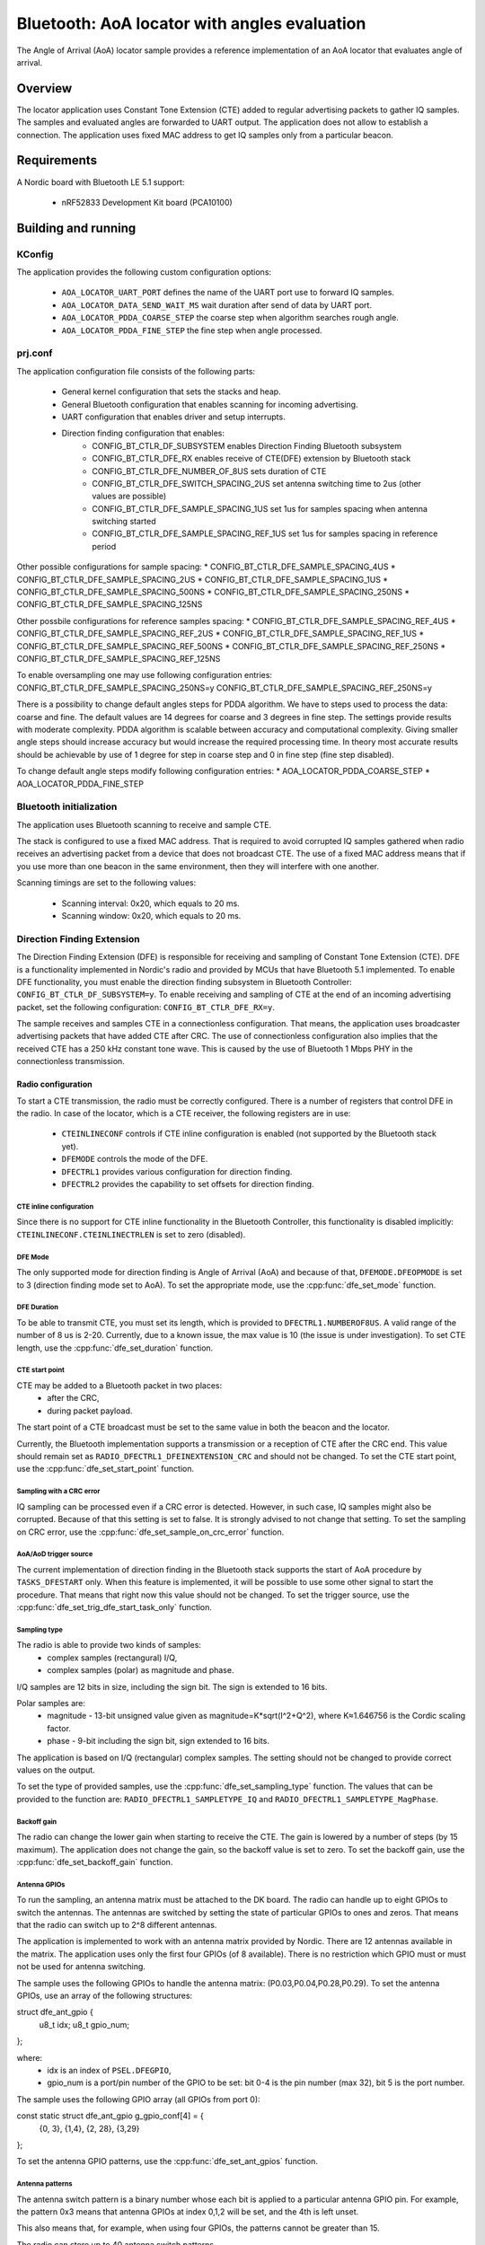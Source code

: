 .. _aoa_locator:

Bluetooth: AoA locator with angles evaluation
#############################################

The Angle of Arrival (AoA) locator sample provides a reference implementation of an AoA locator that evaluates angle of arrival.

Overview
********

The locator application uses Constant Tone Extension (CTE) added to regular advertising packets to gather IQ samples.
The samples and evaluated angles are forwarded to UART output.
The application does not allow to establish a connection.
The application uses fixed MAC address to get IQ samples only from a particular beacon.

Requirements
************

A Nordic board with Bluetooth LE 5.1 support:

   * nRF52833 Development Kit board (PCA10100)

Building and running
********************

.. code-block:: console
	mkdir build
	cd build
	cmake -DBOARD=nrf52833_pca10100 ..
	make
	make flash

KConfig
=======

The application provides the following custom configuration options:

	* ``AOA_LOCATOR_UART_PORT`` defines the name of the UART port use to forward IQ samples.
	* ``AOA_LOCATOR_DATA_SEND_WAIT_MS`` wait duration after send of data by UART port.
	* ``AOA_LOCATOR_PDDA_COARSE_STEP`` the coarse step when algorithm searches rough angle.
	* ``AOA_LOCATOR_PDDA_FINE_STEP``   the fine step when angle processed.

prj.conf
========

The application configuration file consists of the following parts:

   * General kernel configuration that sets the stacks and heap.
   * General Bluetooth configuration that enables scanning for incoming advertising.
   * UART configuration that enables driver and setup interrupts.
   * Direction finding configuration that enables:
	* CONFIG_BT_CTLR_DF_SUBSYSTEM enables Direction Finding Bluetooth subsystem
	* CONFIG_BT_CTLR_DFE_RX enables receive of CTE(DFE) extension by Bluetooth stack
	* CONFIG_BT_CTLR_DFE_NUMBER_OF_8US sets duration of CTE
	* CONFIG_BT_CTLR_DFE_SWITCH_SPACING_2US set antenna switching time to 2us (other values are possible)
	* CONFIG_BT_CTLR_DFE_SAMPLE_SPACING_1US set 1us for samples spacing when antenna switching started
	* CONFIG_BT_CTLR_DFE_SAMPLE_SPACING_REF_1US set 1us for samples spacing in reference period

Other possible configurations for sample spacing:
* CONFIG_BT_CTLR_DFE_SAMPLE_SPACING_4US
* CONFIG_BT_CTLR_DFE_SAMPLE_SPACING_2US
* CONFIG_BT_CTLR_DFE_SAMPLE_SPACING_1US
* CONFIG_BT_CTLR_DFE_SAMPLE_SPACING_500NS
* CONFIG_BT_CTLR_DFE_SAMPLE_SPACING_250NS
* CONFIG_BT_CTLR_DFE_SAMPLE_SPACING_125NS

Other possbile configurations for reference samples spacing:
* CONFIG_BT_CTLR_DFE_SAMPLE_SPACING_REF_4US
* CONFIG_BT_CTLR_DFE_SAMPLE_SPACING_REF_2US
* CONFIG_BT_CTLR_DFE_SAMPLE_SPACING_REF_1US
* CONFIG_BT_CTLR_DFE_SAMPLE_SPACING_REF_500NS
* CONFIG_BT_CTLR_DFE_SAMPLE_SPACING_REF_250NS
* CONFIG_BT_CTLR_DFE_SAMPLE_SPACING_REF_125NS

To enable oversampling one may use following configuration entries:
CONFIG_BT_CTLR_DFE_SAMPLE_SPACING_250NS=y
CONFIG_BT_CTLR_DFE_SAMPLE_SPACING_REF_250NS=y

There is a possibility to change default angles steps for PDDA algorithm.
We have to steps used to process the data: coarse and fine.
The default values are 14 degrees for coarse and 3 degrees in fine step.
The settings provide results with moderate complexity.
PDDA algorithm is scalable between accuracy and computational complexity.
Giving smaller angle steps should increase accuracy but would increase
the required processing time.
In theory most accurate results should be achievable by use of 1 degree for step
in coarse step and 0 in fine step (fine step disabled).

To change default angle steps modify following configuration entries:
* AOA_LOCATOR_PDDA_COARSE_STEP
* AOA_LOCATOR_PDDA_FINE_STEP

Bluetooth initialization
========================

The application uses Bluetooth scanning to receive and sample CTE.

The stack is configured to use a fixed MAC address.
That is required to avoid corrupted IQ samples gathered when radio receives an advertising packet from a device that does not broadcast CTE.
The use of a fixed MAC address means that if you use more than one beacon in the same environment, then they will interfere with one another.

Scanning timings are set to the following values:

	* Scanning interval: 0x20, which equals to 20 ms.
	* Scanning window: 0x20, which equals to 20 ms.

Direction Finding Extension
===========================

The Direction Finding Extension (DFE) is responsible for receiving and sampling of Constant Tone Extension (CTE).
DFE is a functionality implemented in Nordic's radio and provided by MCUs that have Bluetooth 5.1 implemented.
To enable DFE functionality, you must enable the direction finding subsystem in Bluetooth Controller: ``CONFIG_BT_CTLR_DF_SUBSYSTEM=y``.
To enable receiving and sampling of CTE at the end of an incoming advertising packet, set the following configuration: ``CONFIG_BT_CTLR_DFE_RX=y``.

The sample receives and samples CTE in a connectionless configuration.
That means, the application uses broadcaster advertising packets that have added CTE after CRC.
The use of connectionless configuration also implies that the received CTE has a 250 kHz constant tone wave.
This is caused by the use of Bluetooth 1 Mbps PHY in the connectionless transmission.

Radio configuration
-------------------

To start a CTE transmission, the radio must be correctly configured.
There is a number of registers that control DFE in the radio.
In case of the locator, which is a CTE receiver, the following registers are in use:

   * ``CTEINLINECONF`` controls if CTE inline configuration is enabled (not supported by the Bluetooth stack yet).
   * ``DFEMODE`` controls the mode of the DFE.
   * ``DFECTRL1`` provides various configuration for direction finding.
   * ``DFECTRL2`` provides the capability to set offsets for direction finding.

CTE inline configuration
~~~~~~~~~~~~~~~~~~~~~~~~
Since there is no support for CTE inline functionality in the Bluetooth Controller, this functionality is disabled implicitly: ``CTEINLINECONF.CTEINLINECTRLEN`` is set to zero (disabled).

DFE Mode
~~~~~~~~
The only supported mode for direction finding is Angle of Arrival (AoA) and because of that, ``DFEMODE.DFEOPMODE`` is set to 3 (direction finding mode set to AoA).
To set the appropriate mode, use the :cpp:func:`dfe_set_mode` function.

DFE Duration
~~~~~~~~~~~~
To be able to transmit CTE, you must set its length, which is provided to ``DFECTRL1.NUMBEROF8US``.
A valid range of the number of 8 us is 2-20.
Currently, due to a known issue, the max value is 10 (the issue is under investigation).
To set CTE length, use the :cpp:func:`dfe_set_duration` function.

CTE start point
~~~~~~~~~~~~~~~
CTE may be added to a Bluetooth packet in two places:
   * after the CRC,
   * during packet payload.

The start point of a CTE broadcast must be set to the same value in both the beacon and the locator.

Currently, the Bluetooth implementation supports a transmission or a reception of CTE after the CRC end.
This value should remain set as ``RADIO_DFECTRL1_DFEINEXTENSION_CRC`` and should not be changed.
To set the CTE start point, use the :cpp:func:`dfe_set_start_point` function.

Sampling with a CRC error
~~~~~~~~~~~~~~~~~~~~~~~~~
IQ sampling can be processed even if a CRC error is detected.
However, in such case, IQ samples might also be corrupted.
Because of that this setting is set to false.
It is strongly advised to not change that setting.
To set the sampling on CRC error, use the :cpp:func:`dfe_set_sample_on_crc_error` function.

AoA/AoD trigger source
~~~~~~~~~~~~~~~~~~~~~~
The current implementation of direction finding in the Bluetooth stack supports the start of AoA procedure by ``TASKS_DFESTART`` only.
When this feature is implemented, it will be possible to use some other signal to start the procedure.
That means that right now this value should not be changed.
To set the trigger source, use the :cpp:func:`dfe_set_trig_dfe_start_task_only` function.

Sampling type
~~~~~~~~~~~~~
The radio is able to provide two kinds of samples:
   * complex samples (rectangural) I/Q,
   * complex samples (polar) as magnitude and phase.

I/Q samples are 12 bits in size, including the sign bit.
The sign is extended to 16 bits.

Polar samples are:
	* magnitude - 13-bit unsigned value given as magnitude=K*sqrt(I^2+Q^2), where K≈1.646756 is the Cordic scaling factor.
	* phase - 9-bit including the sign bit, sign extended to 16 bits.

The application is based on I/Q (rectangular) complex samples.
The setting should not be changed to provide correct values on the output.

To set the type of provided samples, use the :cpp:func:`dfe_set_sampling_type` function.
The values that can be provided to the function are: ``RADIO_DFECTRL1_SAMPLETYPE_IQ`` and ``RADIO_DFECTRL1_SAMPLETYPE_MagPhase``.

Backoff gain
~~~~~~~~~~~~
The radio can change the lower gain when starting to receive the CTE.
The gain is lowered by a number of steps (by 15 maximum).
The application does not change the gain, so the backoff value is set to zero.
To set the backoff gain, use the :cpp:func:`dfe_set_backoff_gain` function.

Antenna GPIOs
~~~~~~~~~~~~~
To run the sampling, an antenna matrix must be attached to the DK board.
The radio can handle up to eight GPIOs to switch the antennas.
The antennas are switched by setting the state of particular GPIOs to ones and zeros.
That means that the radio can switch up to 2^8 different antennas.

The application is implemented to work with an antenna matrix provided by Nordic.
There are 12 antennas available in the matrix.
The application uses only the first four GPIOs (of 8 available).
There is no restriction which GPIO must or must not be used for antenna switching.

The sample uses the following GPIOs to handle the antenna matrix: (P0.03,P0.04,P0.28,P0.29).
To set the antenna GPIOs, use an array of the following structures::

struct dfe_ant_gpio {
	u8_t idx;
	u8_t gpio_num;
};


where:
	* idx is an index of ``PSEL.DFEGPIO``,
	* gpio_num is a port/pin number of the GPIO to be set: bit 0-4 is the pin number (max 32), bit 5 is the port number.

The sample uses the following GPIO array (all GPIOs from port 0)::

const static struct dfe_ant_gpio g_gpio_conf[4] = {
	{0, 3}, {1,4}, {2, 28}, {3,29}
};

To set the antenna GPIO patterns, use the :cpp:func:`dfe_set_ant_gpios` function.

Antenna patterns
~~~~~~~~~~~~~~~~
The antenna switch pattern is a binary number whose each bit is applied to a particular antenna GPIO pin.
For example, the pattern 0x3 means that antenna GPIOs at index 0,1,2 will be set, and the 4th is left unset.

This also means that, for example, when using four GPIOs, the patterns cannot be greater than 15.

The radio can store up to 40 antenna switch patterns.

At least three patterns must be provided:

   * SWITCHPATTERN[0] is used in idle mode,
   * SWITCHPATTERN[1] is used in guard and reference period,
   * SWITCHPATTERN[2...] are used in switch-sampling period (at least one must be provided).

If the number of switch-sample periods is greater than the number of stored switch patterns, then the radio loops back to the pattern used after the reference period (SWITCHPATTERN[2]).

The following table presents the patterns that you can use to switch antennas on the Nordic-provided antenna matrix:

+--------+--------------+
|Antenna | ANT_SEL[3:0] |
+--------+--------------+
| ANT_12 |  0 (0000)    |
| ANT_10 |  1 (0001)    |
| ANT_11 |  2 (0010)    |
| ----   |  3 (0011)    |
+ -------+--------------+
| ANT_3  |  4 (0100)    |
| ANT_1  |  5 (0101)    |
| ANT_2  |  6 (0110)    |
| ----   |  7 (0111)    |
+--------+--------------+
| ANT_6  |  8 (1000)    |
| ANT_4  |  9 (1001)    |
| ANT_5  | 10 (1010)    |
| ----   | 11 (1011)    |
+--------+--------------+
| ANT_9  | 12 (1100)    |
| ANT_7  | 13 (1101)    |
| ANT_8  | 14 (1110)    |
| ----   | 15 (1111)    |
+--------+--------------+

The application uses two arrays to set antennas:
	* ant_gpio_pattern that holds patterns that enable particular antennas (index of pattern is a number of the antenna on the board),
	* antennae_switch_idx that holds indices of antennas to be stored in the SWITCHPATTERN register (those indices correspond to the ant_gpio_pattern indices).

The antennae_switch_idx array stores switch-sampling antennas only.

The SWITCHPATTERN[0] is stored in idle_ant_idx.
The SWITCHPATTERN[1] is stored in ref_ant_idx.

The sequence in which the patterns are applied is the following: idle_ant_idx, ref_ant_idx, antennae_switch_idx.

To set the antenna patterns, use the :cpp:func:`dfe_set_ant_gpio_patterns` function.

Antenna switch spacing
~~~~~~~~~~~~~~~~~~~~~~
After a reference period, the antenna switch period begins.
The duration of every switch-sample period depends on the setting provided.
The allowed values are:

	* RADIO_DFECTRL1_TSWITCHSPACING_4us (1UL)
	* RADIO_DFECTRL1_TSWITCHSPACING_2us (2UL)
	* RADIO_DFECTRL1_TSWITCHSPACING_1us (3UL) (This value is out of Bluetooth specification. It is a Nordic extension and has not been tested with regards to provided samples and their usability).

Every switch-sample period is divided into two parts: swich slot and sample slot.
The number of switch-sample periods depends on DFE duration (number of 8 us).

For example, in the following setup:
* the guard period lasts 4[us],
* the reference period lasts 8[us],
* the DFE duration is 5 -> 5*8[us]=40[us],
the time for antenna switching is 40 - 12 = 28[us].

The, if antenna switch spacing is set to 2[us], then there are 14 antenna switches.

If 11 antennas are set in the SWITCHPATTERN register, then after the 11th antenna, samples from SWITCHPATTERN[2],SWITCHPATTERNS[3],SWITCHPATTERNS[4] will be received (because of loopback).

To set switch spacing, use the :cpp:func:`dfe_set_ant_switch_spacing` function.

Switch spacing offset
~~~~~~~~~~~~~~~~~~~~~
The radio allows for some fine-tuning when the switching of antennas starts.
That offset is applied before the guard period starts (before the first switch from idle state).
The value of the offset is a 12-bit signed number of 16 M cycles (number of 62.5[ns]).
The sample does not use this setting.

To set switch spacing, use the :cpp:func:`dfe_set_switch_offset` function.

Reference samples spacing and switching period sample spacing
~~~~~~~~~~~~~~~~~~~~~~~~~~~~~~~~~~~~~~~~~~~~~~~~~~~~~~~~~~~~~
During the reference period, samples are gathered according to the reference samples spacing value.
The allowed reference sample spacing values are:

   * RADIO_DFECTRL1_TSAMPLESPACINGREF_4us (1UL)
   * RADIO_DFECTRL1_TSAMPLESPACINGREF_2us (2UL)
   * RADIO_DFECTRL1_TSAMPLESPACINGREF_1us (3UL)
   * RADIO_DFECTRL1_TSAMPLESPACINGREF_500ns (4UL)
   * RADIO_DFECTRL1_TSAMPLESPACINGREF_250ns (5UL)
   * RADIO_DFECTRL1_TSAMPLESPACINGREF_125ns (6UL)

Allowed switch period sample spacing values are:

   * RADIO_DFECTRL1_TSAMPLESPACING_4us (1UL)
   * RADIO_DFECTRL1_TSAMPLESPACING_2us (2UL)
   * RADIO_DFECTRL1_TSAMPLESPACING_1us (3UL)
   * RADIO_DFECTRL1_TSAMPLESPACING_500ns (4UL)
   * RADIO_DFECTRL1_TSAMPLESPACING_250ns (5UL)
   * RADIO_DFECTRL1_TSAMPLESPACING_125ns (6UL)

According to Bluetooth specification, there is only one sample spacing allowed - 1[us].
However, Nordic's radio provides additional settings.

One of these settings is the capability to use oversampling - spacing values that are lower than 1[us]:

This is the only difference between the two configurations enabled by configuration options: ``AOA_LOCATOR_REGULAR_CTE`` and ``AOA_LOCATOR_OVERSAMPLING_CTE``:
   * In case of ``AOA_LOCATOR_REGULAR_CTE``, the 1[us] sample spacing is used (for both reference and switch periods).
   * In case of ``AOA_LOCATOR_OVERSAMPLING_CTE`` the 250[ns] sample spacing is used. (for both reference and switch periods).

Note that the radio also allows to set different sample spacing for the reference and switch periods.

To set sample spacing for the reference period, use the :cpp:func:`dfe_set_sampling_spacing_ref` function.
To set sample spacing for the switching period use the :cpp:func:`dfe_set_sample_spacing` function.

Sampling in reference and switching periods
~~~~~~~~~~~~~~~~~~~~~~~~~~~~~~~~~~~~~~~~~~~

Keep in mind the following information regarding sampling periods.

Sampling in the reference period starts at the beginning of the period.
This means that the last sample in the reference period is taken "sample spacing time" before the end of the period.
For example, if reference sample spacing is set to 500[ns], then the last sample is taken 500 ns before the end of the reference period (or 7,5[us] after the start of the period).

Sampling in the switching period does not start at the beginning of the period.
It starts after a delay whose value is half of the switch spacing time.
For example, if switch spacing is 2[us], then the first sample arrives after a delay of 1[us].

So the delay between the last reference period sample and the first switch period sample is provided by the formula: TSAMPLESPACINGREF + 1/2 * TSWITCHSPACING.

Examples:

   * For: TSAMPLESPACINGREF=1us and TSWITCHSPACING=4us, the delay equals 1 + 4/2 = 3 us
   * For: TSAMPLESPACINGREF=1us and TSWITCHSPACING=2us, the delay equals 1 + 2/2 = 2 us
   * For: TSAMPLESPACINGREF=0.5us and TSWITCHSPACING=2us, the delay equals 0.5 + 2/2 = 1.5 us

Take this delay into account when evaluating the phase and time difference between samples from the reference period and the switching period.

The radio does not stop sampling in switching slots.
This has a drawback when the time between samples is shorter than switch spacing.
In such case, the samples are taken during the switch period.
These samples might be corruped because the radio might not be in a stable state to gather valid values.

The samples are taken during the switch period because the radio starts sampling and collects samples until the end of DFE (CTE) duration.
For example, if switch spacing is 2[us] (so a switch slot (SW) is 1[us] and a sampling slot (SA) is 1[us]), a sampling slot is 250[ns], then the following table shows when the samples are taken ("X" means a sample).

+-------|-------+-------|-------+-------|-------+-------|-------+
   SW   |  SA   |   SW  |  SA   |   SW  |  SA   |   SW  |  SA   |
+-------|-------+-------|-------+-------|-------+-------|-------+
         X X X X X X X X X X X X X X X X X X X X X X X X X X X X
+-------|-------+-------|-------+-------|-------+-------|-------+

After the end of the first SW slot, sampling starts and continues up to the end of the DFE (CTE) duration.

The conclusion is that sampling during the switch slot has implications.
Samples must be discarded, but a sample does not provide a time when it was taken.
Therefore, software must be able to evaluate timings of samples using the provided settings (switch and sample spacings), taking into account when sampling starts.

In case of the reference period, every sample is valid.
In case of the switching period, it is more complicated.
First of all, the algorithm must check if the spacing between samples is shorter than the antennas' switch spacing.
If that is true, then half of the samples should be discarded.

A similar compilation applies to mapping of samples to antennas.
This must also be done by software because radio does not provide such information.
The solution is based on switch spacing, sample spacing, length of DFE (CTE), and the antennas' switch pattern.
Length of DFE (CTE) with antenna spacing provides a number of effective antennas used.
Sample spacing and switch spacing allows to find out which antenna was used to provide a particular sample.
Note that the first antenna provides only a half of samples taken in a single switch-sample period.

Implementation of samples to antennas mapping (including marking "255" discarded samples) can be found in :cpp:func:`df_map_iq_samples_to_antennas`.

Sampling offset
~~~~~~~~~~~~~~~
Similarly to switching, the start of sampling in the switch-sample period can be also fine tuned by setting sample offset.

The value of the offset is a 12-bit signed number of 16 M cycles (number of 62.5[ns]).

This setting can delay the sampling or make the sampling start faster (for example, if switches on the antennas' board are very slow).
Note that this delay must be added to the mapping of samples to time and antennas.

It has not been added to this evaluation of samples to antennas mapping.

The application sets this value to 1 (62.5ns) to move the start of sampling a little bit.
Bluetooth 5.1 specification states that samples should be taken 125 ns after the start of a sampling slot and 125 ns before the end of a sampling slot.
To set sampling spacing, use the :cpp:func:`dfe_set_sample_offset` function.

The radio is configured in :cpp:func:`dfe_init()`.

Coordinate system
=================
									|
									|
	[positive values ox X]  		|
							+-------|
							|		|
    [nefative valuses of Y] |	 XY |		[positive valuses of Y]	   Y
    --------------------------------+-----------------------------------------
						   			|+--------+--------+--------+--------+
									|| Ant 11 | ANT 12 | ANT 1  | ANT 2  |
									|+--------+--------+--------+--------+
									|| Ant 10 |                 | ANT 3  |
			[negative values of X] X|+--------+                 +--------+
									|| Ant 8  |                 | ANT 4  |
									|+--------+--------+--------+--------+
									|| Ant 8  | ANT 7  | ANT 6  | ANT 5  |
						 			|+--------+--------+--------+--------+


Coordinate system origin is at corner of ANT 11 (0,0).
X axis is directed upwards above the row of ANT 11-2.
Y axis is directed to the left of the column of ANT 11-8.
Z axis is directed to the viewer when see antenna patches on the antenna matrix.

Azimut angle is an angle created by XY axis. Angle marked on diagram above is 90 degrees.
Below is a diagram representing azimuth angle returned by angles evaluation algorithm.

													0 degrees
													  |
													  |
						   			+--------+--------+--------+--------+
									| Ant 11 | ANT 12 | ANT 1  | ANT 2  |
									+--------+--------+--------+--------+
									| Ant 10 |                 | ANT 3  |
				90 degrees ---------+--------+                 +--------+-------- 270 degrees
									| Ant 8  |                 | ANT 4  |
									+--------+--------+--------+--------+
									| Ant 8  | ANT 7  | ANT 6  | ANT 5  |
						 			+--------+--------+--------+--------+
													  |
													  |
													180 degrees

 [positive values of Z]   Z |
							|
							| [elevation]
							|----/
							|   /
							|  /
							| /
							|/											Top
							(0,0)=============================================== Antenna board surface
												[Dev kit mount]			Bottom

Elevation angle is measured from Z axist to board surface.
0 degrees is directly obove antenna board surface.
90 degrees is on the level of antenna board.

UART Output
===========

Sample software uses UART port as console output.
It prints there status and error information.
Also there is a dedicated messages format that is used to report received IQ samples.

UART settings
-------------
	* Baud rate 115200
	* Data bits 8
	* Stop bits 1
	* Parity  None
	* Flow Control Off

UART application protocol
-------------------------

There is a protocol used for transmission of data over UART. Below is a fragment of complete data frame but representing every field it may include.

DF_BEGIN
IQ:0,0,11,114,137
IQ:1,2,11,156,84
.
.
.
IQ:142,292,255,39,161
IQ:143,294,255,99,151
SW:2
RR:5
SS:5
FR:2402
ME:89
MA:310
KE:89
KA:308
DF_END

Each data frame begins with DF_BEGIN and ends with DF_END strings.
If one didn't receive DF_BEGIN then data frame is not complete. The same goes if there is no DF_END.

After DF_BEGIN there is a block of strings that begin of IQ samples. Number of IQ samples provided depends on DFE configuration (duration, reference sample spacing, sample spacing). In the example, there were 144 samples provided. Each row represents single IQ sample.
Format is following e.g.: IQ:143,294,255,99,151
	* “IQ:” mandatory begin of IQ sample data.
	* “143” is a sample number (indexed from 0).
	* "294” is time as number of 125ns units. The sample was taken 294*125ns=40750ns after beginning of reference period.
	* “255” is an antenna index. This field may have a value in range 1 to 12. It is a antenna index. In case there is value 255, the sample was taken in antenna switching period and should be discarded from further evaluation.
	* “99” is a Q component value.
	* “151” is an I component value.

After IQ samples block there is configuration and angles block:
	* “SW:2” is an antenna switching time constant. "SW:" is mandatory beginnig of the record. Following number is a constant representing configuration used. It may have on of following values:
		* RADIO_DFECTRL1_TSWITCHSPACING_4us (1UL)
		* RADIO_DFECTRL1_TSWITCHSPACING_2us (2UL)
		* RADIO_DFECTRL1_TSWITCHSPACING_1us (3UL)
	* “RR:5” is a spacing of samples in reference period. "RR:" is mandatory beginnig of the record. Following number is a constant representing configuration used. It may have one of following values:
		* RADIO_DFECTRL1_TSAMPLESPACINGREF_4us (1UL)
		* RADIO_DFECTRL1_TSAMPLESPACINGREF_2us (2UL)
		* RADIO_DFECTRL1_TSAMPLESPACINGREF_1us (3UL)
		* RADIO_DFECTRL1_TSAMPLESPACINGREF_500ns (4UL)
		* RADIO_DFECTRL1_TSAMPLESPACINGREF_250ns (5UL)
		* RADIO_DFECTRL1_TSAMPLESPACINGREF_125ns (6UL)
	* “SS:5” is a spacing of samples during antenna swiching period. "SS:" is mandatory beginnig of the record. Following number is a constant representing configuration used. It may have on of following values:
		* RADIO_DFECTRL1_TSAMPLESPACING_4us (1UL)
		* RADIO_DFECTRL1_TSAMPLESPACING_2us (2UL)
		* RADIO_DFECTRL1_TSAMPLESPACING_1us (3UL)
		* RADIO_DFECTRL1_TSAMPLESPACING_500ns (4UL)
		* RADIO_DFECTRL1_TSAMPLESPACING_250ns (5UL)
		* RADIO_DFECTRL1_TSAMPLESPACING_125ns (6UL)
	* "FR:2402"  is a frequency that was used to collect IQ samples. "FR:" is mandatory beginnig of the record. Following number is a frequency value in MHz.
	* “ME:89” is a measured elevation angle. "ME:" is mandatory beginnig of the entry. Following nubmer is an angle value. It is an immediate value evaluated with use of IQ samples provided with DFE data frame.
	* “MA:310” is a measured azimuth angle. "ME:" is mandatory beginnig of the entry. Following nubmer is an angle value. It is an immediate value evaluated with use of IQ samples provided with DFE data frame.
	* “KE:89” is a filtered elevation angle. "KE:" is mandatory beginnig of the entry. Following nubmer is a filtered angle value. This value is influenced by past immediate angle values. Kind of filtering used depends on firmware implementation.
	* “KA:308” is a filtered azimuth angle. "KE:" is mandatory beginnig of the entry. Following nubmer is a filtered angle value. This value is influenced by past immediate angle values. Kind of filtering used depends on firmware implementation.

DFE data frame ends with “DFE_END” string.

